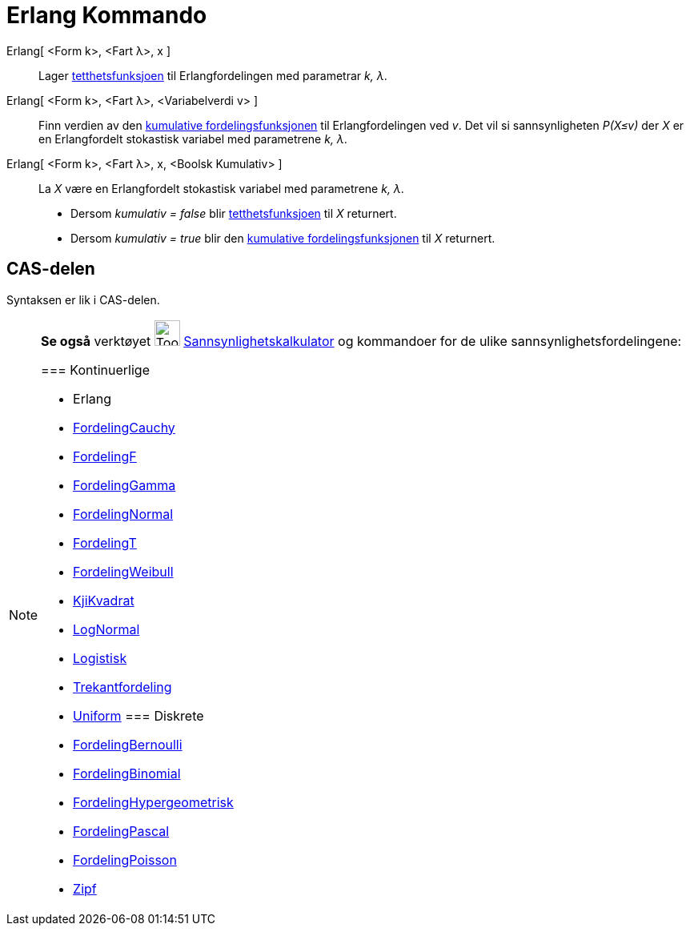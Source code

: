 = Erlang Kommando
:page-en: commands/Erlang
ifdef::env-github[:imagesdir: /nb/modules/ROOT/assets/images]

Erlang[ <Form k>, <Fart λ>, x ]::
  Lager https://en.wikipedia.org/wiki/no:Tetthetsfunksjon[tetthetsfunksjoen] til Erlangfordelingen med parametrar _k,
  λ_.

Erlang[ <Form k>, <Fart λ>, <Variabelverdi v> ]::
  Finn verdien av den https://en.wikipedia.org/wiki/no:Kumulativ_fordelingsfunksjon[kumulative fordelingsfunksjonen] til
  Erlangfordelingen ved _v_. Det vil si sannsynligheten _P(X≤v)_ der _X_ er en Erlangfordelt stokastisk variabel med
  parametrene _k, λ_.

Erlang[ <Form k>, <Fart λ>, x, <Boolsk Kumulativ> ]::
  La _X_ være en Erlangfordelt stokastisk variabel med parametrene _k, λ_.
  * Dersom _kumulativ = false_ blir https://en.wikipedia.org/wiki/no:Tetthetsfunksjon[tetthetsfunksjoen] til _X_
  returnert.
  * Dersom _kumulativ = true_ blir den https://en.wikipedia.org/wiki/no:Kumulativ_fordelingsfunksjon[kumulative
  fordelingsfunksjonen] til _X_ returnert.

== CAS-delen

Syntaksen er lik i CAS-delen.

[NOTE]
====

*Se også* verktøyet image:Tool_Probability_Calculator.gif[Tool Probability Calculator.gif,width=32,height=32]
xref:/tools/Sannsynlighetskalkulator.adoc[Sannsynlighetskalkulator] og kommandoer for de ulike
sannsynlighetsfordelingene:

=== [#Kontinuerlige]#Kontinuerlige#

* [.mw-selflink .selflink]#Erlang#
* xref:/commands/FordelingCauchy.adoc[FordelingCauchy]
* xref:/commands/FordelingF.adoc[FordelingF]
* xref:/commands/FordelingGamma.adoc[FordelingGamma]
* xref:/commands/FordelingNormal.adoc[FordelingNormal]
* xref:/commands/FordelingT.adoc[FordelingT]
* xref:/commands/FordelingWeibull.adoc[FordelingWeibull]
* xref:/commands/KjiKvadrat.adoc[KjiKvadrat]
* xref:/commands/LogNormal.adoc[LogNormal]
* xref:/commands/Logistisk.adoc[Logistisk]
* xref:/commands/Trekantfordeling.adoc[Trekantfordeling]
* xref:/commands/Uniform.adoc[Uniform]
=== [#Diskrete]#Diskrete#

* xref:/commands/FordelingBernoulli.adoc[FordelingBernoulli]
* xref:/commands/FordelingBinomial.adoc[FordelingBinomial]
* xref:/commands/FordelingHypergeometrisk.adoc[FordelingHypergeometrisk]
* xref:/commands/FordelingPascal.adoc[FordelingPascal]
* xref:/commands/FordelingPoisson.adoc[FordelingPoisson]
* xref:/commands/Zipf.adoc[Zipf]
====
